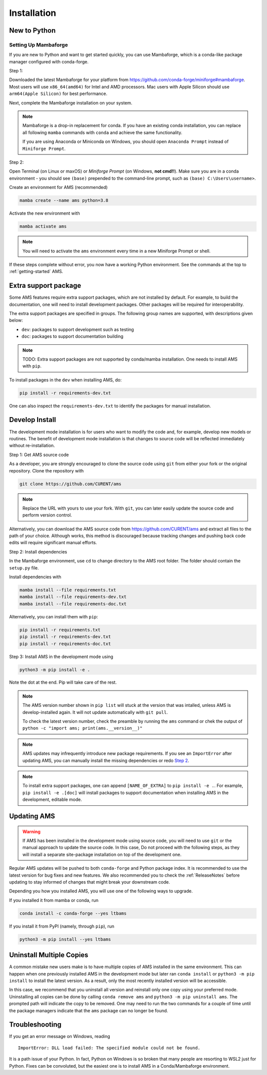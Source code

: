 .. _install:

************
Installation
************

New to Python
=============

.. _Setup Mambaforge:

Setting Up Mambaforge
---------------------
If you are new to Python and want to get started quickly, you can use
Mambaforge, which is a conda-like package manager configured with conda-forge.

Step 1:

Downloaded the latest Mambaforge for your platform from
https://github.com/conda-forge/miniforge#mambaforge.
Most users will use ``x86_64(amd64)`` for Intel and AMD processors.
Mac users with Apple Silicon should use ``arm64(Apple Silicon)``
for best performance.

Next, complete the Mambaforge installation on your system.

.. note::

    Mambaforge is a drop-in replacement for conda. If you have an existing
    conda installation, you can replace all following ``mamba`` commands
    with ``conda`` and achieve the same functionality.

    If you are using Anaconda or Miniconda on Windows, you should open
    ``Anaconda Prompt`` instead of ``Miniforge Prompt``.

Step 2:

Open Terminal (on Linux or maxOS) or `Miniforge Prompt` (on Windows, **not cmd!!**).
Make sure you are in a conda environment - you should see ``(base)`` prepended to the
command-line prompt, such as ``(base) C:\Users\username>``.

Create an environment for AMS (recommended)

.. code:: bash

     mamba create --name ams python=3.8

Activate the new environment with

.. code:: bash

     mamba activate ams

.. note::

    You will need to activate the ``ams`` environment every time
    in a new Miniforge Prompt or shell.

If these steps complete without error, you now have a working Python environment.
See the commands at the top to :ref:`getting-started` AMS.

.. _Install_extras:

Extra support package
=====================

Some AMS features require extra support packages, which are not installed by
default. For example, to build the documentation, one will need to install
development packages. Other packages will be required for interoperability.

The extra support packages are specified in groups. The following group names
are supported, with descriptions given below:

- ``dev``: packages to support development such as testing
- ``doc``: packages to support documentation building

.. note::

    TODO: Extra support packages are not supported by conda/mamba installation. One
    needs to install AMS with ``pip``.

To install packages in the ``dev`` when installing AMS, do:

.. code:: bash

    pip install -r requirements-dev.txt

One can also inspect the ``requirements-dev.txt`` to identify the packages
for manual installation.

.. _Develop Install:

Develop Install
===============

The development mode installation is for users who want to modify
the code and, for example, develop new models or routines.
The benefit of development mode installation is that
changes to source code will be reflected immediately without re-installation.

Step 1: Get AMS source code

As a developer, you are strongly encouraged to clone the source code using ``git``
from either your fork or the original repository. Clone the repository with

.. code:: bash

    git clone https://github.com/CURENT/ams

.. note::

    Replace the URL with yours to use your fork. With ``git``, you can later easily
    update the source code and perform version control.

Alternatively, you can download the AMS source code from
https://github.com/CURENT/ams and extract all files to the path of your
choice. Although works, this method is discouraged because tracking changes and
pushing back code edits will require significant manual efforts.

.. _`Step 2`:

Step 2: Install dependencies

In the Mambaforge environment, use ``cd`` to change directory to the AMS root folder.
The folder should contain the ``setup.py`` file.

Install dependencies with

.. code:: bash

    mamba install --file requirements.txt
    mamba install --file requirements-dev.txt
    mamba install --file requirements-doc.txt

Alternatively, you can install them with ``pip``:

.. code:: bash

    pip install -r requirements.txt
    pip install -r requirements-dev.txt
    pip install -r requirements-doc.txt

Step 3: Install AMS in the development mode using

.. code:: bash

      python3 -m pip install -e .

Note the dot at the end. Pip will take care of the rest.

.. note::

    The AMS version number shown in ``pip list``
    will stuck at the version that was intalled, unless
    AMS is develop-installed again.
    It will not update automatically with ``git pull``.

    To check the latest version number, check the preamble
    by running the ``ams`` command or chek the output of
    ``python -c "import ams; print(ams.__version__)"``

.. note::

    AMS updates may infrequently introduce new package
    requirements. If you see an ``ImportError`` after updating
    AMS, you can manually install the missing dependencies
    or redo `Step 2`_.

.. note::

    To install extra support packages, one can append ``[NAME_OF_EXTRA]`` to
    ``pip install -e .``. For example, ``pip install -e .[doc]`` will
    install packages to support documentation when installing AMS in the
    development, editable mode.

Updating AMS
==============

.. warning::

    If AMS has been installed in the development mode using source code, you
    will need to use ``git`` or the manual approach to update the source code.
    In this case, Do not proceed with the following steps, as they will install
    a separate site-package installation on top of the development one.

Regular AMS updates will be pushed to both ``conda-forge`` and Python package index.
It is recommended to use the latest version for bug fixes and new features.
We also recommended you to check the :ref:`ReleaseNotes` before updating to stay informed
of changes that might break your downstream code.

Depending you how you installed AMS, you will use one of the following ways to upgrade.

If you installed it from mamba or conda, run

.. code:: bash

    conda install -c conda-forge --yes ltbams

If you install it from PyPI (namely, through ``pip``), run

.. code:: bash

    python3 -m pip install --yes ltbams


Uninstall Multiple Copies
=========================

A common mistake new users make is to have multiple copies of AMS installed in
the same environment. This can happen when one previously installed AMS in the
development mode but later ran ``conda install`` or ``python3 -m pip install``
to install the latest version. As a result, only the most recently installed
version will be accessible.

In this case, we recommend that you uninstall all version and reinstall only one
copy using your preferred mode. Uninstalling all copies can be done by calling
``conda remove ams`` and ``python3 -m pip uninstall ams``. The prompted path
will indicate the copy to be removed. One may need to run the two commands for a
couple of time until the package managers indicate that the ``ams`` package
can no longer be found.

Troubleshooting
===============

If you get an error message on Windows, reading ::

    ImportError: DLL load failed: The specified module could not be found.

It is a path issue of your Python. In fact, Python on Windows is so broken that
many people are resorting to WSL2 just for Python. Fixes can be convoluted, but
the easiest one is to install AMS in a Conda/Mambaforge environment.
